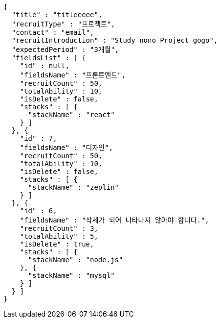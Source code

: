 [source,options="nowrap"]
----
{
  "title" : "titleeeee",
  "recruitType" : "프로젝트",
  "contact" : "email",
  "recruitIntroduction" : "Study nono Project gogo",
  "expectedPeriod" : "3개월",
  "fieldsList" : [ {
    "id" : null,
    "fieldsName" : "프론트엔드",
    "recruitCount" : 50,
    "totalAbility" : 10,
    "isDelete" : false,
    "stacks" : [ {
      "stackName" : "react"
    } ]
  }, {
    "id" : 7,
    "fieldsName" : "디자인",
    "recruitCount" : 50,
    "totalAbility" : 10,
    "isDelete" : false,
    "stacks" : [ {
      "stackName" : "zeplin"
    } ]
  }, {
    "id" : 6,
    "fieldsName" : "삭제가 되어 나타나지 않아야 합니다.",
    "recruitCount" : 3,
    "totalAbility" : 5,
    "isDelete" : true,
    "stacks" : [ {
      "stackName" : "node.js"
    }, {
      "stackName" : "mysql"
    } ]
  } ]
}
----